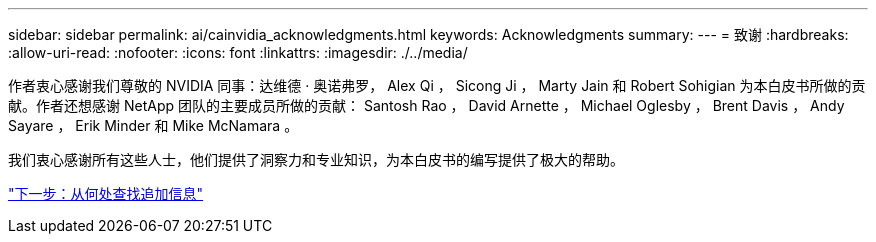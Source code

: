 ---
sidebar: sidebar 
permalink: ai/cainvidia_acknowledgments.html 
keywords: Acknowledgments 
summary:  
---
= 致谢
:hardbreaks:
:allow-uri-read: 
:nofooter: 
:icons: font
:linkattrs: 
:imagesdir: ./../media/


[role="lead"]
作者衷心感谢我们尊敬的 NVIDIA 同事：达维德 · 奥诺弗罗， Alex Qi ， Sicong Ji ， Marty Jain 和 Robert Sohigian 为本白皮书所做的贡献。作者还想感谢 NetApp 团队的主要成员所做的贡献： Santosh Rao ， David Arnette ， Michael Oglesby ， Brent Davis ， Andy Sayare ， Erik Minder 和 Mike McNamara 。

我们衷心感谢所有这些人士，他们提供了洞察力和专业知识，为本白皮书的编写提供了极大的帮助。

link:cainvidia_where_to_find_additional_information.html["下一步：从何处查找追加信息"]
